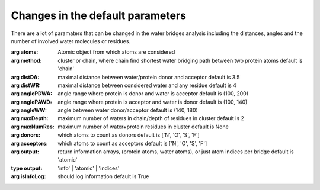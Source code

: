 .. _watfinder_tutorial:

Changes in the default parameters
===============================================================================

There are a lot of paramaters that can be changed in the water bridges analysis 
including the distances, angles and the number of involved water molecules or 
residues.

:arg **atoms**: Atomic object from which atoms are considered

:arg **method**: cluster or chain, where chain find shortest water bridging 
    path between two protein atoms
    default is 'chain'

:arg **distDA**: maximal distance between water/protein donor and acceptor
    default is 3.5

:arg **distWR**: maximal distance between considered water and any residue
    default is 4

:arg **anglePDWA**: angle range where protein is donor and water is acceptor
    default is (100, 200)

:arg **anglePAWD**: angle range where protein is acceptor and water is donor
    default is (100, 140)

:arg **angleWW**: angle between water donor/acceptor
    default is (140, 180)

:arg **maxDepth**: maximum number of waters in chain/depth of residues in cluster
    default is 2

:arg **maxNumRes**: maximum number of water+protein residues in cluster
    default is None

:arg **donors**: which atoms to count as donors 
    default is ['N', 'O', 'S', 'F']

:arg **acceptors**: which atoms to count as acceptors 
    default is ['N', 'O', 'S', 'F']

:arg **output**: return information arrays, (protein atoms, water atoms), 
    or just atom indices per bridge
    default is 'atomic'
:type output: 'info' | 'atomic' | 'indices'

:arg **isInfoLog**: should log information
    default is True


.. ipython:: python

   waterBridges_2 = calcWaterBridges(coords, method='cluster', distWR=3.0, distDA=3.2, maxDepth=3)

